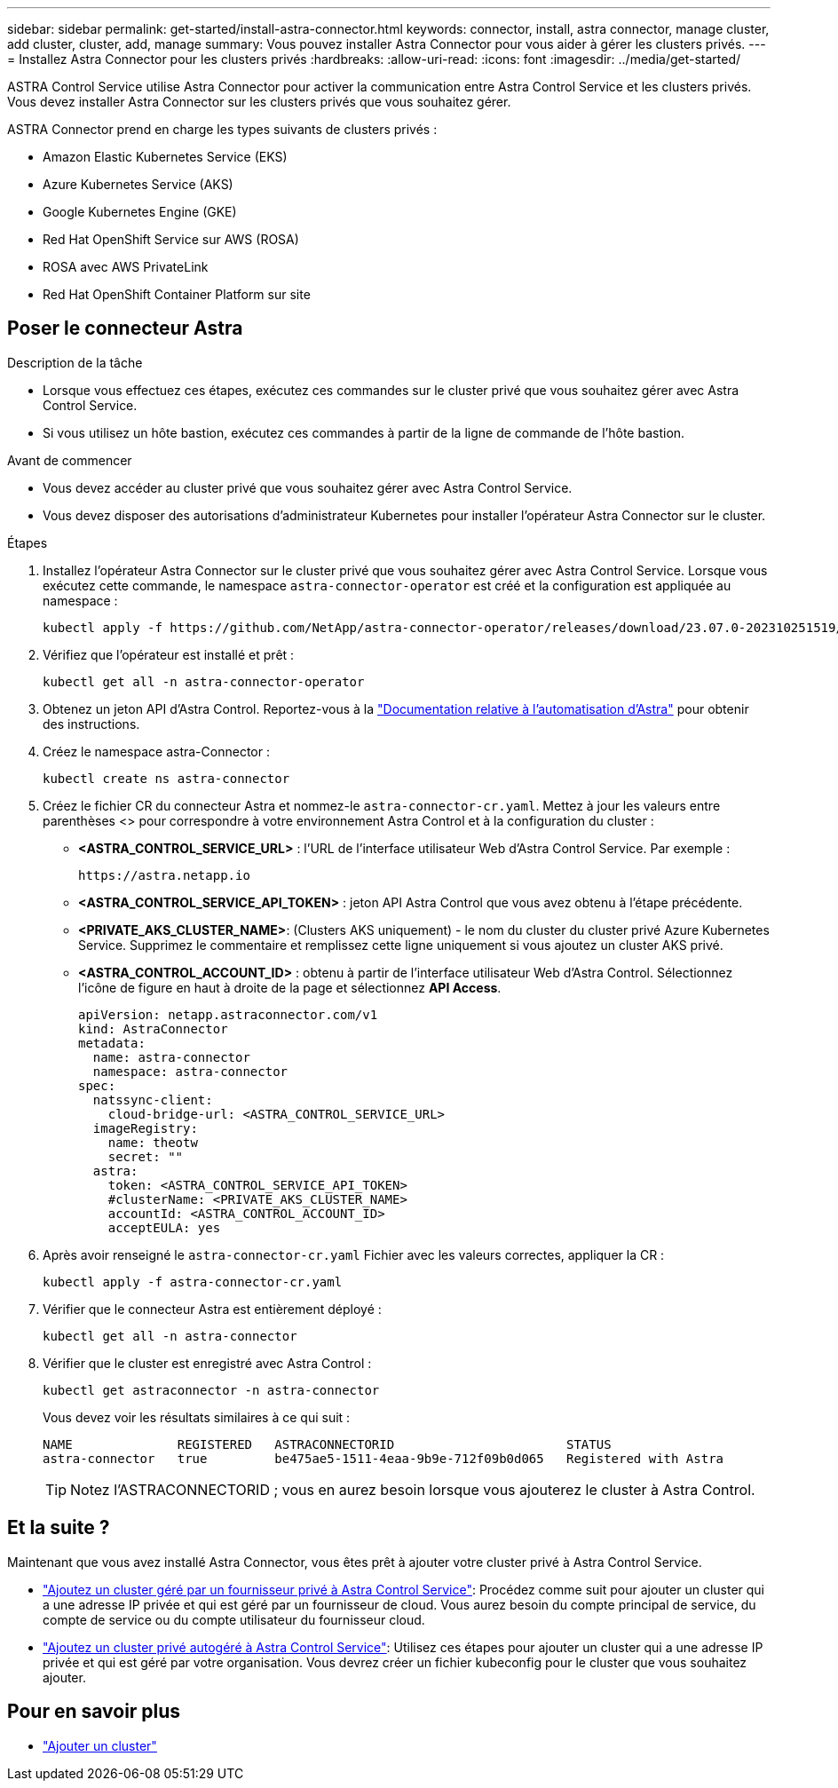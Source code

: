---
sidebar: sidebar 
permalink: get-started/install-astra-connector.html 
keywords: connector, install, astra connector, manage cluster, add cluster, cluster, add, manage 
summary: Vous pouvez installer Astra Connector pour vous aider à gérer les clusters privés. 
---
= Installez Astra Connector pour les clusters privés
:hardbreaks:
:allow-uri-read: 
:icons: font
:imagesdir: ../media/get-started/


[role="lead"]
ASTRA Control Service utilise Astra Connector pour activer la communication entre Astra Control Service et les clusters privés. Vous devez installer Astra Connector sur les clusters privés que vous souhaitez gérer.

ASTRA Connector prend en charge les types suivants de clusters privés :

* Amazon Elastic Kubernetes Service (EKS)
* Azure Kubernetes Service (AKS)
* Google Kubernetes Engine (GKE)
* Red Hat OpenShift Service sur AWS (ROSA)
* ROSA avec AWS PrivateLink
* Red Hat OpenShift Container Platform sur site




== Poser le connecteur Astra

.Description de la tâche
* Lorsque vous effectuez ces étapes, exécutez ces commandes sur le cluster privé que vous souhaitez gérer avec Astra Control Service.
* Si vous utilisez un hôte bastion, exécutez ces commandes à partir de la ligne de commande de l'hôte bastion.


.Avant de commencer
* Vous devez accéder au cluster privé que vous souhaitez gérer avec Astra Control Service.
* Vous devez disposer des autorisations d'administrateur Kubernetes pour installer l'opérateur Astra Connector sur le cluster.


.Étapes
. Installez l'opérateur Astra Connector sur le cluster privé que vous souhaitez gérer avec Astra Control Service. Lorsque vous exécutez cette commande, le namespace `astra-connector-operator` est créé et la configuration est appliquée au namespace :
+
[source, console]
----
kubectl apply -f https://github.com/NetApp/astra-connector-operator/releases/download/23.07.0-202310251519/astraconnector_operator.yaml
----
. Vérifiez que l'opérateur est installé et prêt :
+
[source, console]
----
kubectl get all -n astra-connector-operator
----
. Obtenez un jeton API d'Astra Control. Reportez-vous à la https://docs.netapp.com/us-en/astra-automation/get-started/get_api_token.html["Documentation relative à l'automatisation d'Astra"^] pour obtenir des instructions.
. Créez le namespace astra-Connector :
+
[source, console]
----
kubectl create ns astra-connector
----
. Créez le fichier CR du connecteur Astra et nommez-le `astra-connector-cr.yaml`. Mettez à jour les valeurs entre parenthèses <> pour correspondre à votre environnement Astra Control et à la configuration du cluster :
+
** *<ASTRA_CONTROL_SERVICE_URL>* : l'URL de l'interface utilisateur Web d'Astra Control Service. Par exemple :
+
[listing]
----
https://astra.netapp.io
----
** *<ASTRA_CONTROL_SERVICE_API_TOKEN>* : jeton API Astra Control que vous avez obtenu à l'étape précédente.
** *<PRIVATE_AKS_CLUSTER_NAME>*: (Clusters AKS uniquement) - le nom du cluster du cluster privé Azure Kubernetes Service. Supprimez le commentaire et remplissez cette ligne uniquement si vous ajoutez un cluster AKS privé.
** *<ASTRA_CONTROL_ACCOUNT_ID>* : obtenu à partir de l'interface utilisateur Web d'Astra Control. Sélectionnez l'icône de figure en haut à droite de la page et sélectionnez *API Access*.
+
[source, yaml]
----
apiVersion: netapp.astraconnector.com/v1
kind: AstraConnector
metadata:
  name: astra-connector
  namespace: astra-connector
spec:
  natssync-client:
    cloud-bridge-url: <ASTRA_CONTROL_SERVICE_URL>
  imageRegistry:
    name: theotw
    secret: ""
  astra:
    token: <ASTRA_CONTROL_SERVICE_API_TOKEN>
    #clusterName: <PRIVATE_AKS_CLUSTER_NAME>
    accountId: <ASTRA_CONTROL_ACCOUNT_ID>
    acceptEULA: yes
----


. Après avoir renseigné le `astra-connector-cr.yaml` Fichier avec les valeurs correctes, appliquer la CR :
+
[source, console]
----
kubectl apply -f astra-connector-cr.yaml
----
. Vérifier que le connecteur Astra est entièrement déployé :
+
[source, console]
----
kubectl get all -n astra-connector
----
. Vérifier que le cluster est enregistré avec Astra Control :
+
[source, console]
----
kubectl get astraconnector -n astra-connector
----
+
Vous devez voir les résultats similaires à ce qui suit :

+
[listing]
----
NAME              REGISTERED   ASTRACONNECTORID                       STATUS
astra-connector   true         be475ae5-1511-4eaa-9b9e-712f09b0d065   Registered with Astra
----
+

TIP: Notez l'ASTRACONNECTORID ; vous en aurez besoin lorsque vous ajouterez le cluster à Astra Control.





== Et la suite ?

Maintenant que vous avez installé Astra Connector, vous êtes prêt à ajouter votre cluster privé à Astra Control Service.

* link:add-private-provider-managed-cluster.html["Ajoutez un cluster géré par un fournisseur privé à Astra Control Service"^]: Procédez comme suit pour ajouter un cluster qui a une adresse IP privée et qui est géré par un fournisseur de cloud. Vous aurez besoin du compte principal de service, du compte de service ou du compte utilisateur du fournisseur cloud.
* link:add-private-self-managed-cluster.html["Ajoutez un cluster privé autogéré à Astra Control Service"^]: Utilisez ces étapes pour ajouter un cluster qui a une adresse IP privée et qui est géré par votre organisation. Vous devrez créer un fichier kubeconfig pour le cluster que vous souhaitez ajouter.




== Pour en savoir plus

* link:add-first-cluster.html["Ajouter un cluster"^]

